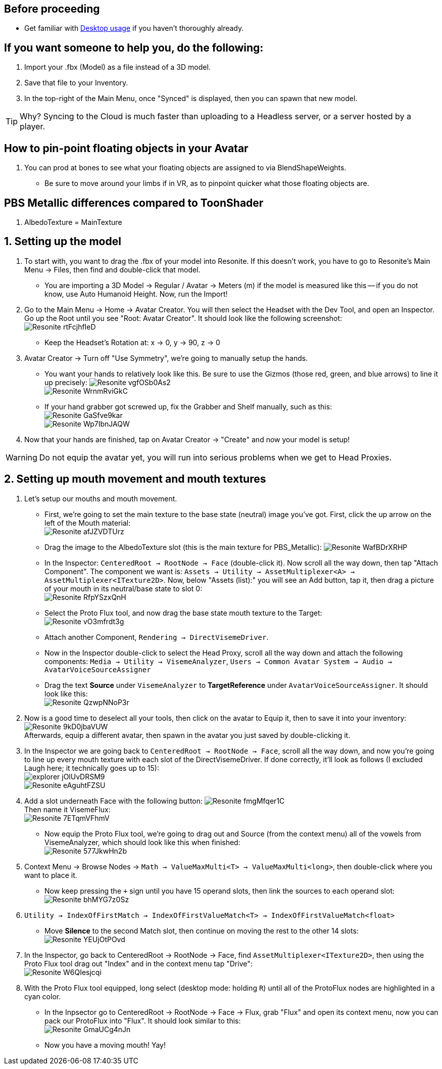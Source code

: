 :experimental:
:imagesdir: ../images/
ifdef::env-github[]
:icons:
:tip-caption: :bulb:
:note-caption: :information_source:
:important-caption: :heavy_exclamation_mark:
:caution-caption: :fire:
:warning-caption: :warning:
endif::[]

== Before proceeding
- Get familiar with xref:Desktop usage.adoc[Desktop usage] if you haven't thoroughly already.


== If you want someone to help you, do the following:
. Import your .fbx (Model) as a file instead of a 3D model.
. Save that file to your Inventory.
. In the top-right of the Main Menu, once "Synced" is displayed, then you can spawn that new model.

TIP: Why? Syncing to the Cloud is much faster than uploading to a Headless server, or a server hosted by a player.

== How to pin-point floating objects in your Avatar
. You can prod at bones to see what your floating objects are assigned to via BlendShapeWeights.
- Be sure to move around your limbs if in VR, as to pinpoint quicker what those floating objects are.

== PBS Metallic differences compared to ToonShader
. AlbedoTexture = MainTexture

== 1. Setting up the model
. To start with, you want to drag the .fbx of your model into Resonite. If this doesn't work, you have to go to Resonite's Main Menu -> Files, then find and double-click that model.
- You are importing a 3D Model -> Regular / Avatar -> Meters (m) if the model is measured like this -- if you do not know, use Auto Humanoid Height. Now, run the Import!

. Go to the Main Menu -> Home -> Avatar Creator. You will then select the Headset with the Dev Tool, and open an Inspector. Go up the Root until you see "Root: Avatar Creator". It should look like the following screenshot: +
image:Avatar Porting/Resonite_rtFcjhfIeD.jpg[]
- Keep the Headset's Rotation at: x -> 0, y -> 90, z -> 0

. Avatar Creator -> Turn off "Use Symmetry", we're going to manually setup the hands.
- You want your hands to relatively look like this. Be sure to use the Gizmos (those red, green, and blue arrows) to line it up precisely:
image:Avatar Porting/Resonite_vgfOSb0As2.jpg[] +
image:Avatar Porting/Resonite_WrnmRviGkC.jpg[]

- If your hand grabber got screwed up, fix the Grabber and Shelf manually, such as this: +
image:Avatar Porting/Resonite_GaSfve9kar.jpg[] +
image:Avatar Porting/Resonite_Wp7IbnJAQW.jpg[]

. Now that your hands are finished, tap on Avatar Creator -> "Create" and now your model is setup!

WARNING: Do not equip the avatar yet, you will run into serious problems when we get to Head Proxies.

== 2. Setting up mouth movement and mouth textures
. Let's setup our mouths and mouth movement.
- First, we're going to set the main texture to the base state (neutral) image you've got. First, click the up arrow on the left of the Mouth material: +
image:Avatar Porting/Resonite_afJZVDTUrz.png[]

- Drag the image to the AlbedoTexture slot (this is the main texture for PBS_Metallic):
image:Avatar Porting/Resonite_WafBDrXRHP.png[]

- In the Inspector: `CenteredRoot -> RootNode -> Face` (double-click it). Now scroll all the way down, then tap "Attach Component". The component we want is: `Assets -> Utility -> AssetMultiplexer<A> -> AssetMultiplexer<ITexture2D>`. Now, below "Assets (list):" you will see an Add button, tap it, then drag a picture of your mouth in its neutral/base state to slot 0: +
image:Avatar Porting/Resonite_RfpYSzxQnH.png[]

- Select the Proto Flux tool, and now drag the base state mouth texture to the Target: +
image:Avatar Porting/Resonite_vO3mfrdt3g.jpg[]

- Attach another Component, `Rendering -> DirectVisemeDriver`. 

- Now in the Inspector double-click to select the Head Proxy, scroll all the way down and attach the following components: `Media -> Utility -> VisemeAnalyzer`, `Users -> Common Avatar System -> Audio -> AvatarVoiceSourceAssigner`

- Drag the text *Source* under `VisemeAnalyzer` to *TargetReference* under `AvatarVoiceSourceAssigner`. It should look like this: +
image:Avatar Porting/Resonite_QzwpNNoP3r.png[]

. Now is a good time to deselect all your tools, then click on the avatar to Equip it, then to save it into your inventory: +
image:Avatar Porting/Resonite_9kD0jbaVUW.png[] +
Afterwards, equip a different avatar, then spawn in the avatar you just saved by double-clicking it.

. In the Inspector we are going back to `CenteredRoot -> RootNode -> Face`, scroll all the way down, and now you're going to line up every mouth texture with each slot of the DirectVisemeDriver. If done correctly, it'll look as follows (I excluded Laugh here; it technically goes up to 15): +
image:Avatar Porting/explorer_jOlUvDRSM9.png[] +
image:Avatar Porting/Resonite_eAguhtFZSU.jpg[]

. Add a slot underneath Face with the following button: 
image:Avatar Porting/Resonite_fmgMfqer1C.png[] +
Then name it VisemeFlux: +
image:Avatar Porting/Resonite_7ETqmVFhmV.png[] +

- Now equip the Proto Flux tool, we're going to drag out and Source (from the context menu) all of the vowels from VisemeAnalyzer, which should look like this when finished: +
image:Avatar Porting/Resonite_577JkwHn2b.jpg[]

. Context Menu -> Browse Nodes -> `Math -> ValueMaxMulti<T> -> ValueMaxMulti<long>`, then double-click where you want to place it.

- Now keep pressing the `+` sign until you have 15 operand slots, then link the sources to each operand slot: +
image:Avatar Porting/Resonite_bhMYG7z0Sz.png[]

. `Utility -> IndexOfFirstMatch -> IndexOfFirstValueMatch<T> -> IndexOfFirstValueMatch<float>`

- Move *Silence* to the second Match slot, then continue on moving the rest to the other 14 slots: +
image:Avatar Porting/Resonite_YEUjOtPOvd.jpg[]

. In the Inspector, go back to CenteredRoot -> RootNode -> Face, find `AssetMultiplexer<ITexture2D>`, then using the Proto Flux tool drag out "Index" and in the context menu tap "Drive": +
image:Avatar Porting/Resonite_W6QIesjcqi.png[]

. With the Proto Flux tool equipped, long select (desktop mode: holding kbd:[R]) until all of the ProtoFlux nodes are highlighted in a cyan color.

- In the Inpsector go to CenteredRoot -> RootNode -> Face -> Flux, grab "Flux" and open its context menu, now you can pack our ProtoFlux into "Flux". It should look similar to this: +
image:Avatar Porting/Resonite_GmaUCg4nJn.png[]

- Now you have a moving mouth! Yay!
